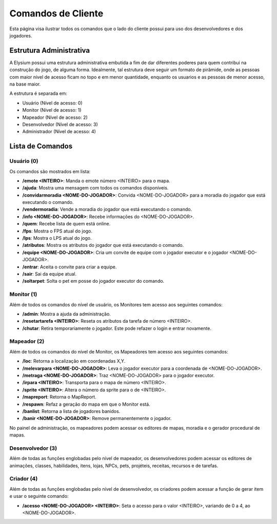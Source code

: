 .. _client_cmd:

Comandos de Cliente
==========================

Esta página visa ilustrar todos os comandos que o lado do cliente possui para uso dos desenvolvedores e dos jogadores.

Estrutura Administrativa
#########################################
A Elysium possui uma estrutura administrativa embutida a fim de dar diferentes poderes para quem contribui na construção do jogo, de alguma forma. Idealmente, tal estrutura deve seguir um formato de pirâmide, onde as pessoas com maior nível de acesso ficam no topo e em menor quantidade, enquanto os usuarios e as pessoas de menor acesso, na base maior.

A estrutura é separada em:

* Usuário (Nível de acesso: 0)
* Monitor (Nível de acesso: 1)
* Mapeador (Nível de acesso: 2)
* Desenvolvedor (Nível de acesso: 3)
* Administrador (Nível de acesso: 4)


Lista de Comandos
#################################

Usuário (0)
*******************
Os comandos são mostrados em lista:

* **/emote <INTEIRO>**: Manda o emote número <INTEIRO> para o mapa.
* **/ajuda**: Mostra uma mensagem com todos os comandos disponíveis.
* **/convidarmoradia <NOME-DO-JOGADOR>**: Convida <NOME-DO-JOGADOR> para a moradia do jogador que está executando o comando.  
* **/vendermoradia**: Vende a moradia do jogador que está executando o comando.
* **/info <NOME-DO-JOGADOR>**: Recebe informações do <NOME-DO-JOGADOR>.
* **/quem**: Recebe lista de quem está online. 
* **/fps**: Mostra o FPS atual do jogo. 
* **/lps**: Mostra o LPS atual do jogo. 
* **/atributos**: Mostra os atributos do jogador que está executando o comando. 
* **/equipe <NOME-DO-JOGADOR>**: Cria um convite de equipe com o jogador executor e o jogador <NOME-DO-JOGADOR>. 
* **/entrar**: Aceita o convite para criar a equipe. 
* **/sair**: Sai da equipe atual. 
* **/soltarpet**: Solta o pet em posse do jogador executor do comando. 



Monitor (1)
*******************
Além de todos os comandos do nível de usuário, os Monitores tem acesso aos seguintes comandos:

* **/admin**: Mostra a ajuda da administração.
* **/resetartarefa <INTEIRO>**: Reseta os atributos da tarefa de número <INTEIRO>.
* **/chutar**: Retira temporariamente o jogador. Este pode refazer o login e entrar novamente.


Mapeador (2)
*******************
Além de todos os comandos do nível de Monitor, os Mapeadores tem acesso aos seguintes comandos:

* **/loc**: Retorna a localização em coordenadas X,Y.
* **/melevarpara <NOME-DO-JOGADOR>**: Leva o jogador executor para a coordenada de <NOME-DO-JOGADOR>.
* **/metraga <NOME-DO-JOGADOR>**: Traz <NOME-DO-JOGADOR> para o jogador executor.
* **/irpara <INTEIRO>**: Transporta para o mapa de número <INTEIRO>.
* **/sprite <INTEIRO>**: Altera o número da sprite para o de <INTEIRO>.
* **/mapreport**: Retorna o MapReport.
* **/respawn**: Refaz a geração do mapa em que o Monitor está.
* **/banlist**: Retorna a lista de jogadores banidos.
* **/banir <NOME-DO-JOGADOR>**: Remove permanentemente o jogador.

No painel de administração, os mapeadores podem acessar os editores de mapas, moradia e o gerador procedural de mapas.

Desenvolvedor (3)
********************
Além de todas as funções englobadas pelo nível de mapeador, os desenvolvedores podem acessar os editores de animações, classes, habilidades, itens, lojas, NPCs, pets, projéteis, receitas, recursos e de tarefas.

Criador (4)
********************
Além de todas as funções englobadas pelo nível de desenvolvedor, os criadores podem acessar a função de gerar item e usar o seguinte comando:

* **/acesso <NOME-DO-JOGADOR> <INTEIRO>**: Seta o acesso para o valor <INTEIRO>, variando de 0 a 4, ao <NOME-DO-JOGADOR>.
